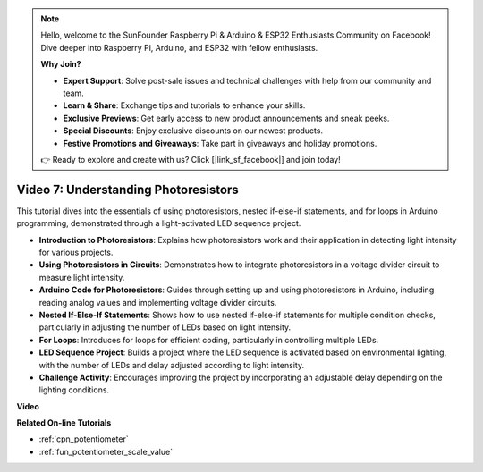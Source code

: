 .. note::

    Hello, welcome to the SunFounder Raspberry Pi & Arduino & ESP32 Enthusiasts Community on Facebook! Dive deeper into Raspberry Pi, Arduino, and ESP32 with fellow enthusiasts.

    **Why Join?**

    - **Expert Support**: Solve post-sale issues and technical challenges with help from our community and team.
    - **Learn & Share**: Exchange tips and tutorials to enhance your skills.
    - **Exclusive Previews**: Get early access to new product announcements and sneak peeks.
    - **Special Discounts**: Enjoy exclusive discounts on our newest products.
    - **Festive Promotions and Giveaways**: Take part in giveaways and holiday promotions.

    👉 Ready to explore and create with us? Click [|link_sf_facebook|] and join today!

Video 7: Understanding Photoresistors
===========================================

This tutorial dives into the essentials of using photoresistors, nested if-else-if statements, and for loops in Arduino programming, demonstrated through a light-activated LED sequence project.

* **Introduction to Photoresistors**: Explains how photoresistors work and their application in detecting light intensity for various projects.
* **Using Photoresistors in Circuits**: Demonstrates how to integrate photoresistors in a voltage divider circuit to measure light intensity.
* **Arduino Code for Photoresistors**: Guides through setting up and using photoresistors in Arduino, including reading analog values and implementing voltage divider circuits.
* **Nested If-Else-If Statements**: Shows how to use nested if-else-if statements for multiple condition checks, particularly in adjusting the number of LEDs based on light intensity.
* **For Loops**: Introduces for loops for efficient coding, particularly in controlling multiple LEDs.
* **LED Sequence Project**: Builds a project where the LED sequence is activated based on environmental lighting, with the number of LEDs and delay adjusted according to light intensity.
* **Challenge Activity**: Encourages improving the project by incorporating an adjustable delay depending on the lighting conditions.

**Video**

.. raw:: html

    <iframe width="600" height="400" src="https://www.youtube.com/embed/w-EQM7hLhJQ?si=AiRb9G_IfUSaRG9m" title="YouTube video player" frameborder="0" allow="accelerometer; autoplay; clipboard-write; encrypted-media; gyroscope; picture-in-picture; web-share" allowfullscreen></iframe>

    <br/><br/>

**Related On-line Tutorials**

* :ref:`cpn_potentiometer`
* :ref:`fun_potentiometer_scale_value`
  